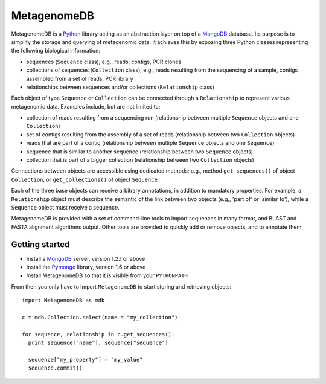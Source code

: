 MetagenomeDB
============

MetagenomeDB is a Python_ library acting as an abstraction layer on top of a MongoDB_ database. Its purpose is to simplify the storage and querying of metagenomic data. It achieves this by exposing three Python classes representing the following biological information:

- sequences (``Sequence`` class); e.g., reads, contigs, PCR clones
- collections of sequences (``Collection`` class); e.g., reads resulting from the sequencing of a sample, contigs assembled from a set of reads, PCR library
- relationships between sequences and/or collections (``Relationship`` class)

Each object of type ``Sequence`` or ``Collection`` can be connected through a ``Relationship`` to represent various metagenomic data. Examples include, but are not limited to:

- collection of reads resulting from a sequencing run (relationship between multiple ``Sequence`` objects and one ``Collection``)
- set of contigs resulting from the assembly of a set of reads (relationship between two ``Collection`` objects)
- reads that are part of a contig (relationship between multiple ``Sequence`` objects and one ``Sequence``)
- sequence that is similar to another sequence (relationship between two ``Sequence`` objects)
- collection that is part of a bigger collection (relationship between two ``Collection`` objects)

Connections between objects are accessible using dedicated methods; e.g., method ``get_sequences()`` of object ``Collection``, or ``get_collections()`` of object ``Sequence``.

Each of the three base objects can receive arbitrary annotations, in addition to mandatory properties. For example, a ``Relationship`` object must describe the semantic of the link between two objects (e.g., 'part of' or 'similar to'), while a ``Sequence`` object must receive a sequence.

MetagenomeDB is provided with a set of command-line tools to import sequences in many format, and BLAST and FASTA alignment algorithms output. Other tools are provided to quickly add or remove objects, and to annotate them.

Getting started
---------------

- Install a MongoDB_ server, version 1.2.1 or above
- Install the Pymongo_ library, version 1.6 or above
- Install MetagenomeDB so that it is visible from your ``PYTHONPATH``

From then you only have to import ``MetagenomeDB`` to start storing and retrieving objects::

  import MetagenomeDB as mdb

  c = mdb.Collection.select(name = "my_collection")

  for sequence, relationship in c.get_sequences():
    print sequence["name"], sequence["sequence"]

    sequence["my_property"] = "my_value"
    sequence.commit()

.. _Python: http://www.python.org/
.. _MongoDB: http://www.mongodb.org/
.. _Pymongo: http://api.mongodb.org/python